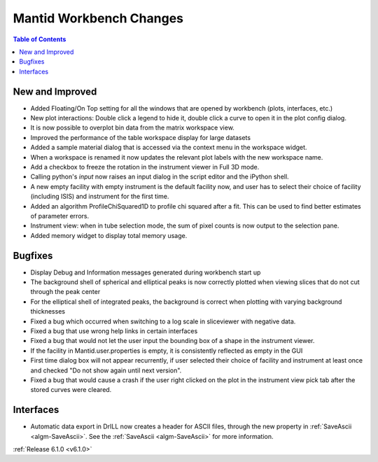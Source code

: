 ========================
Mantid Workbench Changes
========================

.. contents:: Table of Contents
   :local:

New and Improved
----------------

- Added Floating/On Top setting for all the windows that are opened by workbench (plots, interfaces, etc.)
- New plot interactions: Double click a legend to hide it, double click a curve to open it in the plot config dialog.
- It is now possible to overplot bin data from the matrix workspace view.
- Improved the performance of the table workspace display for large datasets
- Added a sample material dialog that is accessed via the context menu in the workspace widget.
- When a workspace is renamed it now updates the relevant plot labels with the new workspace name.
- Add a checkbox to freeze the rotation in the instrument viewer in Full 3D mode.
- Calling python's `input` now raises an input dialog in the script editor and the iPython shell.
- A new empty facility with empty instrument is the default facility now, and
  user has to select their choice of facility (including ISIS) and instrument for the first time.
- Added an algorithm ProfileChiSquared1D to profile chi squared after a fit. This can be used
  to find better estimates of parameter errors.
- Instrument view: when in tube selection mode, the sum of pixel counts is now output to the selection pane.
- Added memory widget to display total memory usage.


Bugfixes
--------

- Display Debug and Information messages generated during workbench start up
- The background shell of spherical and elliptical peaks is now correctly plotted when viewing slices that do not cut through the peak center
- For the elliptical shell of integrated peaks, the background is correct when plotting with varying background thicknesses
- Fixed a bug which occurred when switching to a log scale in sliceviewer with negative data.
- Fixed a bug that use wrong help links in certain interfaces
- Fixed a bug that would not let the user input the bounding box of a shape in the instrument viewer.
- If the facility in Mantid.user.properties is empty, it is consistently reflected as empty in the GUI
- First time dialog box will not appear recurrently, if user selected their choice of facility
  and instrument at least once and checked "Do not show again until next version".
- Fixed a bug that would cause a crash if the user right clicked on the plot in the instrument view pick tab after the stored curves were cleared.

Interfaces
----------

- Automatic data export in DrILL now creates a header for ASCII files, through the new property in :ref:`SaveAscii <algm-SaveAscii>`.
  See the :ref:`SaveAscii <algm-SaveAscii>` for more information.

:ref:`Release 6.1.0 <v6.1.0>`
